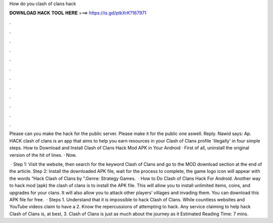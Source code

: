 How do you clash of clans hack



𝐃𝐎𝐖𝐍𝐋𝐎𝐀𝐃 𝐇𝐀𝐂𝐊 𝐓𝐎𝐎𝐋 𝐇𝐄𝐑𝐄 ===> https://is.gd/ptkXrK?167971



.



.



.



.



.



.



.



.



.



.



.



.

Please can you make the hack for the public server. Please make it for the public one aswell. Reply. Nawid says: Ap. HACK clash of clans is an app that aims to help you earn resources in your Clash of Clans profile 'illegally' in four simple steps. How to Download and Install Clash of Clans Hack Mod APK in Your Android · First of all, uninstall the original version of the hit of lines. · Now.

 · Step 1: Visit the  website, then search for the keyword Clash of Clans and go to the MOD download section at the end of the article. Step 2: Install the downloaded APK file, wait for the process to complete, the game logo icon will appear with the words “Hack Clash of Clans by ”.Genre: Strategy Games.  · How to Do Clash of Clans Hack For Android. Another way to hack mod (apk) the clash of clans is to install the APK file. This will allow you to install unlimited items, coins, and upgrades for your clans. It will also allow you to attack other players’ villages and invading them. You can download this APK file for free.  · Steps 1. Understand that it is impossible to hack Clash of Clans. While countless websites and YouTube videos claim to have a 2. Know the repercussions of attempting to hack. Any service claiming to help hack Clash of Clans is, at best, 3. Clash of Clans is just as much about the journey as it Estimated Reading Time: 7 mins.
